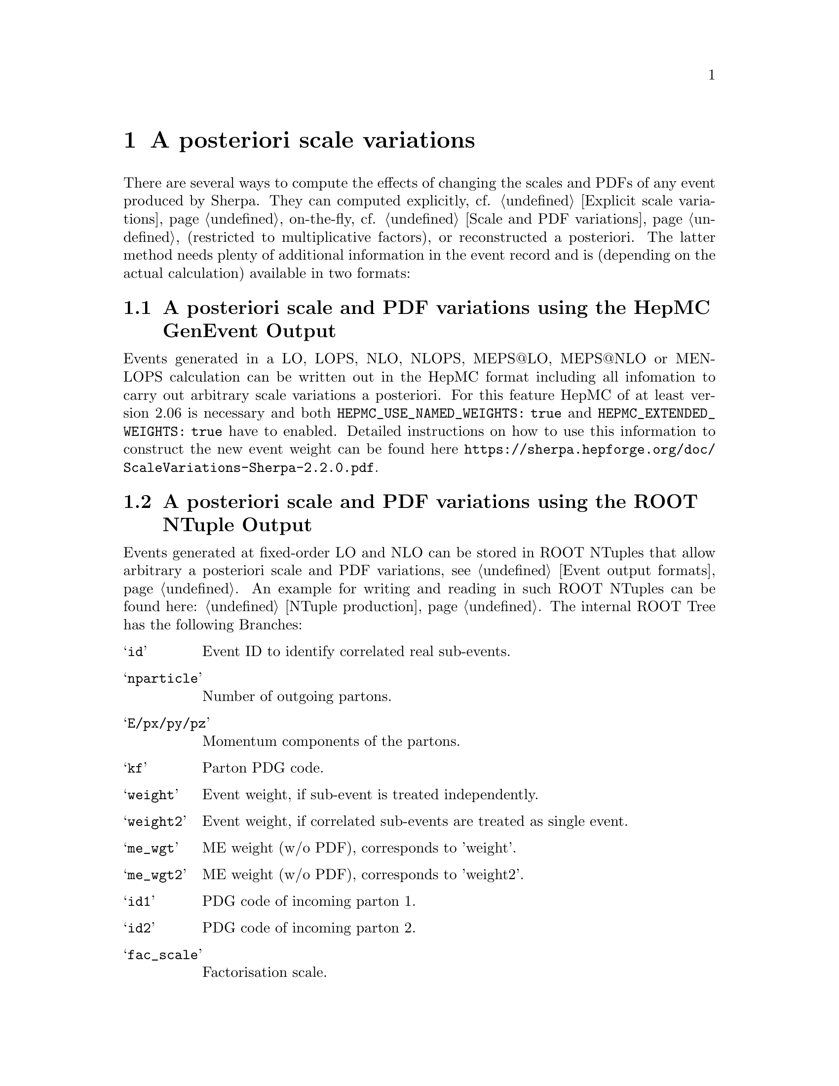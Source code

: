 @node Scale variations
@chapter A posteriori scale variations

There are several ways to compute the effects of changing the scales 
and PDFs of any event produced by Sherpa. They can computed explicitly, 
cf. @ref{Explicit scale variations}, on-the-fly, cf. 
@ref{Scale and PDF variations} (restricted to multiplicative factors), or 
reconstructed a posteriori. The latter method needs plenty of additional 
information in the event record and is (depending on the actual calculation) 
available in two formats:

@menu
* A posteriori scale and PDF variations using the HepMC GenEvent Output::
* A posteriori scale and PDF variations using the ROOT NTuple Output::
@end menu

@node A posteriori scale and PDF variations using the HepMC GenEvent Output
@section A posteriori scale and PDF variations using the HepMC GenEvent Output

Events generated in a LO, LOPS, NLO, NLOPS, MEPS@@LO, MEPS@@NLO or MENLOPS
calculation can be written out in the HepMC format including all infomation to
carry out arbitrary scale variations a posteriori. For this feature HepMC of at
least version 2.06 is necessary and both @code{HEPMC_USE_NAMED_WEIGHTS: true}
and @code{HEPMC_EXTENDED_WEIGHTS: true} have to enabled. Detailed instructions
on
how to use this information to construct the new event weight can be found 
here @url{https://sherpa.hepforge.org/doc/ScaleVariations-Sherpa-2.2.0.pdf}. 

@node A posteriori scale and PDF variations using the ROOT NTuple Output
@section A posteriori scale and PDF variations using the ROOT NTuple Output
@cindex USR_WGT_MODE

Events generated at fixed-order LO and NLO can be stored in ROOT NTuples
that allow arbitrary a posteriori scale and PDF variations, see 
@ref{Event output formats}. An example for writing and reading in such 
ROOT NTuples can be found here: @ref{NTuple production}.
The internal ROOT Tree has the following Branches:
@table @samp
 @item id 
 Event ID to identify correlated real sub-events.
 @item nparticle 
 Number of outgoing partons.
 @item E/px/py/pz
 Momentum components of the partons.
 @item kf
 Parton PDG code.
 @item weight
 Event weight, if sub-event is treated independently.
 @item weight2
 Event weight, if correlated sub-events are treated as single event.
 @item me_wgt
 ME weight (w/o PDF), corresponds to 'weight'.
 @item me_wgt2 
 ME weight (w/o PDF), corresponds to 'weight2'.
 @item id1
 PDG code of incoming parton 1.
 @item id2
 PDG code of incoming parton 2.
 @item fac_scale
 Factorisation scale.
 @item ren_scale
 Renormalisation scale.
 @item x1
 Bjorken-x of incoming parton 1.
 @item x2
 Bjorken-x of incoming parton 2.
 @item x1p
 x' for I-piece of incoming parton 1.
 @item x2p
 x' for I-piece of incoming parton 2.
 @item nuwgt
 Number of additional ME weights for loops and integrated subtraction terms.
 @item usr_wgt[nuwgt]
 Additional ME weights for loops and integrated subtraction terms.
@end table

@subsection Computing (differential) cross sections of real correction events with statistical errors

Real correction events and their counter-events from subtraction terms are 
highly correlated and exhibit large cancellations. Although a treatment of 
sub-events as independent events leads to the correct cross section the 
statistical error would be greatly overestimated. In order to get a realistic 
statistical error sub-events belonging to the same event must be combined 
before added to the total cross section or a histogram bin of a differential 
cross section. Since in general each sub-event comes with it's own set of four 
momenta the following treatment becomes necessary:
@enumerate
@item An event here refers to a full real correction event that may contain 
several sub-events. All entries with the same id belong to the same event. 
Step 2 has to be repeated for each event.
@item Each sub-event must be checked separately whether it passes possible 
phase space cuts. Then for each observable add up @code{weight2} of all 
sub-events that go into the same histogram bin. These sums @code{x_id} are the 
quantities to enter the actual histogram.
@item To compute statistical errors each bin must store the sum over all 
@code{x_id} and the sum over all @code{x_id^2}. The cross section in the bin is 
given by @code{<x> = 1/N \sum x_id}, where @code{N} is the number of events 
(not sub-events). The @code{1-\sigma} statistical error for the bin is
@code{\sqrt@{ (<x^2>-<x>^2)/(N-1) @} }
@end enumerate
Note: The main difference between @code{weight} and @code{weight2} is that they 
refer to a different counting of events. While @code{weight} corresponds to 
each event entry (sub-event) counted separately, @code{weight2} counts events 
as defined in step 1 of the above procedure. For NLO pieces other than the real 
correction @code{weight} and @code{weight2} are identical.

@subsection Computation of cross sections with new PDF's

@strong{Born and real pieces:}

Notation:

@code{f_a(x_a) = PDF 1 applied on parton a,
      F_b(x_b) = PDF 2 applied on parton b.}

The total cross section weight is given by

@code{weight = me_wgt f_a(x_a)F_b(x_b).}

@strong{Loop piece and integrated subtraction terms:}

The weights here have an explicit dependence on the renormalization
and factorization scales.

To take care of the renormalization scale dependence (other than via 
@code{alpha_S}) the weight @code{w_0} is defined as

@code{ w_0 = me_wgt + usr_wgts[0] log((\mu_R^new)^2/(\mu_R^old)^2)
                     + usr_wgts[1] 1/2 [log((\mu_R^new)^2/(\mu_R^old)^2)]^2.}

To address the factorization scale dependence the weights @code{w_1,...,w_8} 
are given by 

@code{w_i = usr_wgts[i+1] + usr_wgts[i+9] log((\mu_F^new)^2/(\mu_F^old)^2).}

The full cross section weight can be calculated as

@code{weight = w_0 f_a(x_a)F_b(x_b)
	       + (f_a^1 w_1 + f_a^2 w_2 + f_a^3 w_3 + f_a^4 w_4) F_b(x_b)
	       + (F_b^1 w_5 + F_b^2 w_6 + F_b^3 w_7 + F_b^4 w_8) f_a(x_a)}

where

@code{f_a^1 = f_a(x_a) (a=quark), \sum_q f_q(x_a) (a=gluon),
      f_a^2 = f_a(x_a/x'_a)/x'_a (a=quark), \sum_q f_q(x_a/x'_a)x'_a (a=gluon),
      f_a^3 = f_g(x_a),
      f_a^4 = f_g(x_a/x'_a)/x'_a.}

The scale dependence coefficients @code{usr_wgts[0]} and @code{usr_wgts[1]} 
are normally obtained from the finite part of the virtual correction by
removing renormalization terms and universal terms from dipole subtraction.
This may be undesirable, especially when the loop provider splits up
the calculation of the virtual correction into several pieces, like
leading and sub-leading color. In this case the loop provider should 
control the scale dependence coefficients, which can be enforced with
option @option{USR_WGT_MODE: false}.

@strong{The loop provider must support this option
  or the scale dependence coefficients will be invalid!}

